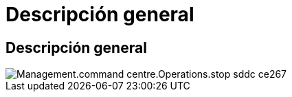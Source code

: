 = Descripción general
:allow-uri-read: 




== Descripción general

image::Management.command_center.operations.stop_sddc-ce267.png[Management.command centre.Operations.stop sddc ce267]
